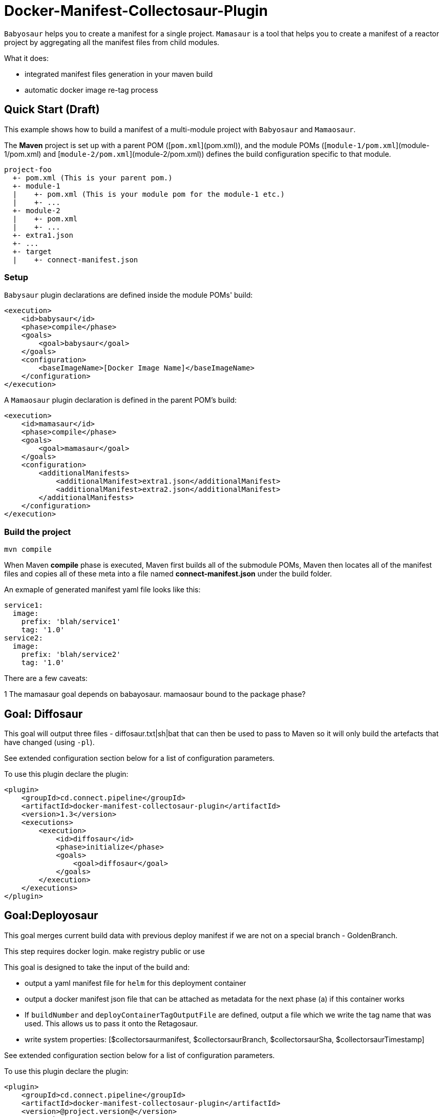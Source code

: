 = Docker-Manifest-Collectosaur-Plugin

`Babyosaur` helps you to create a manifest for a single project.
`Mamasaur` is a tool that helps you to create a manifest of a reactor project by aggregating all the manifest files from child modules.

What it does:

* integrated manifest files generation in your maven build
* automatic docker image re-tag process

== Quick Start (Draft) ==

This example shows how to build a manifest of a multi-module project with `Babyosaur` and `Mamaosaur`.

The **Maven** project is set up with a parent POM ([`pom.xml`](pom.xml)), and the module POMs ([`module-1/pom.xml`](module-1/pom.xml) and [`module-2/pom.xml`](module-2/pom.xml)) defines the build configuration specific to that module.

----
project-foo
  +- pom.xml (This is your parent pom.)
  +- module-1
  |    +- pom.xml (This is your module pom for the module-1 etc.)
  |    +- ...
  +- module-2
  |    +- pom.xml
  |    +- ...
  +- extra1.json
  +- ...
  +- target
  |    +- connect-manifest.json
----

=== Setup ===

`Babysaur` plugin declarations are defined inside the module POMs' build:

[source,xml]
----
<execution>
    <id>babysaur</id>
    <phase>compile</phase>
    <goals>
        <goal>babysaur</goal>
    </goals>
    <configuration>
        <baseImageName>[Docker Image Name]</baseImageName>
    </configuration>
</execution>
----

A `Mamaosaur` plugin declaration is defined in the parent POM's build:

[source,xml]
----
<execution>
    <id>mamasaur</id>
    <phase>compile</phase>
    <goals>
        <goal>mamasaur</goal>
    </goals>
    <configuration>
        <additionalManifests>
            <additionalManifest>extra1.json</additionalManifest>
            <additionalManifest>extra2.json</additionalManifest>
        </additionalManifests>
    </configuration>
</execution>
----

=== Build the project ===

[source,sh]
----
mvn compile
----

When Maven **compile** phase is executed, Maven first builds all of the submodule POMs, Maven then locates all of the manifest files and copies all of these meta into a file named **connect-manifest.json** under the build folder.

An exmaple of generated manifest yaml file looks like this:

[source,yaml]
----
service1:
  image:
    prefix: 'blah/service1'
    tag: '1.0'
service2:
  image:
    prefix: 'blah/service2'
    tag: '1.0'
----

There are a few caveats:

1 The mamasaur goal depends on babayosaur. mamaosaur bound to the package phase?

== Goal: Diffosaur

This goal will output three files - diffosaur.txt|sh|bat that can then be used to pass to Maven so it will only build the artefacts that have changed (using `-pl`).

See extended configuration section below for a list of configuration parameters.

To use this plugin declare the plugin:

[source,xml]
----
<plugin>
    <groupId>cd.connect.pipeline</groupId>
    <artifactId>docker-manifest-collectosaur-plugin</artifactId>
    <version>1.3</version>
    <executions>
        <execution>
            <id>diffosaur</id>
            <phase>initialize</phase>
            <goals>
                <goal>diffosaur</goal>
            </goals>
        </execution>
    </executions>
</plugin>
----

== Goal:Deployosaur

This goal merges current build data with previous deploy manifest if we are not on a special branch - GoldenBranch.

This step requires docker login. make registry public or use

This goal is designed to take the input of the build and:

* output a yaml manifest file for `helm` for this deployment container
* output a docker manifest json file that can be attached as metadata for the next phase (a) if this container works
* If `buildNumber` and `deployContainerTagOutputFile` are defined, output a file which we write the tag name that was used.
This allows us to pass it onto the Retagosaur.
* write system properties: [$collectorsaurmanifest, $collectorsaurBranch, $collectorsaurSha, $collectorsaurTimestamp]

See extended configuration section below for a list of configuration parameters.

To use this plugin declare the plugin:
[source,xml]
----
<plugin>
    <groupId>cd.connect.pipeline</groupId>
    <artifactId>docker-manifest-collectosaur-plugin</artifactId>
    <version>@project.version@</version>
    <executions>
        <execution>
            <id>collect</id>
            <phase>compile</phase>
            <goals>
                <goal>deployasaur</goal>
            </goals>
            <configuration>
                <dockerRegistry>gcr.io</dockerRegistry>
                <deployContainerImageName>featurehub/test-container</deployContainerImageName>
                <dockerRegistryBearerToken>@../../../docker-bearer-token.txt</dockerRegistryBearerToken>
                <targetEnvironment>ci</targetEnvironment>
                <inputManifestFile>target/connect-manifest.json</inputManifestFile>
                <outputYamlManifestFile>src/main/resources/manifest.yaml</outputYamlManifestFile>
                <outputJsonManifestFile>src/main/resources/manifest.json</outputJsonManifestFile>
                <pullRequest>My PR</pullRequest>
                <sha>12345</sha>
                <branch>monsters</branch>
            </configuration>
        </execution>
    </executions>
</plugin>
----

=== Docker Tag Template

[timestamp.build.project-env.cluster.deploy.timestamp]

Our build tags for the deploy container look like this:

`1540501501119.7`

when they succeed they look like this:

`1540501501119.7.ci.nonprod.deploy.1540502359372.final.mergeSha`

(where `mergeSha` is the sha returned from the repository when something is merged.

`1540501501119.7.ci.nonprod.deploy.1540502359372`

(where the mergeSha is not provided, this is the tag of the promotable deployment image)

== Goal:Retagosaur
This goal will retag an existing tag, copying the manifest over. It is used once all of the e2e tests pass
and we are ready for an environment to be tagged.

It can be used one of two ways

.. using a mergeSha, which will add a new manifest with that sha so
it can be found by display tools (like the Connect Dashboard) to track back exactly where in the history it was
merged/squashed/rebased.
.. without a merge sha, which will cause it to create a .deploy.TIMESTAMP manifest which is intended for
the e2e run to indicate this is a "golden image".

[source, xml]
----
<execution>
    <id>retagosaur</id>
    <phase>package</phase>
    <goals>
        <goal>retagosaur</goal>
    </goals>
    <configuration>
        <dockerRegistry>${dockerRegistry}</dockerRegistry>
        <deployContainerImageName>${projectId}/${deployContainerImageName}</deployContainerImageName>
        <deployContainerTag>@deployContainerTag</deployContainerTag>
        <dockerRegistryBearerToken>../docker-bearer-token.txt</dockerRegistryBearerToken>
        <targetCluster>${targetCluster}</targetCluster>
        <targetNamespace>${targetNamespace}</targetNamespace>
        <mergeSha>12345</mergeSha>
    </configuration>
</execution>
----

== Extended Usage ==

The notation below shows the plugin configuration property name followed by the settings configuration property in parentheses.

=== Babysaur

* `baseImageName`
** The base image name

* `fullImageName`
** The full image name

* `serviceName`
** The service name

* `extras`
** Additional information; for example, you can write the same module under different names

=== Mamasaur

* `additionalManifests`
** You can add additional manifest entries to the manifest file using this option.
This will copy all entries within the JSON file to the manifest file

An example of additionalManifests JSON file looks like this:

[source,JSON]
----
[
	{
		"baseImageName": "module-golang-1",
		"fullImageName": "blah/golang-1-2:2.0",
		"serviceName": "golang-1"
	}
]
----

=== Diffosaur

* `diffAgainst`
** The branch to run diff against.
Note: it doesnot fail when git failed
** default: master

* `pomLocation` (diffosaur.pomLocation)
** Where the POM file is located in the module directory

* `#outputFilePrefix#` (diffosaur.outputFilePrefix)
** Name of the output file
** default: "diffosaur"

* `codeDirectoryPrefix` (diffosaur.codeDirectoryPrefix)
** Specify the prefix for code directory
** default: ""

* `gitdiff` (diffosaur.gitDiff)
** The git diff command
** default: "git diff --name-only ..$diffAgainst"

=== Core Configuration for Containerization

Deployosaur and Retagosaur plugins both support several configuration options for containerization.

* `inputManifestFile`
** The location of the `connect-manifest` file ?

* `outputYamlManifestFile`
** The yaml manifest file for `helm`

* `outputJsonManfiestFile`
** The docker manifest json file

* `dockerRegistryBearerToken`
** The bear token used for pushing/pulling private registries

* `targetNamespace`
** The target namespace value

* `dockerRegistry`
** The docker registry where images will be stored

* `targetCluster`
** The target cluster value

* `deployContainerImageName`
** The container image name

=== Deployosaur

Configuration parameters:

* `pullRequest`
** Pull request information in the manifest file.

* `sha`
** Sha meta information

* `branch`
** Name of the branch

* `buildNumber`
** The build number that is used to generate Docker image tag

* `goldenBranch`
** A special branch that ignores previous builds.

* `deployContainerTagOutputFile`
** The deploy container tag output file name

=== Retagosaur

* `deployContainerTag`
** The deploy container tag name or path to a file if it starts with `@`

* `mergeSha`
** The merge sha, which will add a new manifest with that sha so it can be found by display tools (like the Connect Dashboard) to track back exactly where in the history it was merged/squashed/rebased.

== Note:

=== Integration Testing

You can use maven-invoker-plugin to invoke Maven and to run some Groovy tests.
Tests are written under `it` folder.


== License ==

https://opensource.org/licenses/Apache-2.0[Apache License 2.0]

== Community ==

The main documentation for link:http://connect.cd[Connect] can be found at: link:http://docs.connect.cd[docs.connect.cd]

'''
image::http://website.clearpoint.co.nz/connect/connect-logo-on-white-border.png[]
link:http://connect.cd[Connect] is a Continuous Delivery Platform that gathers best practice approaches for deploying working software into the cloud with confidence.

The main documentation for link:http://connect.cd[Connect] can be found at link:http://docs.connect.cd[docs.connect.cd]

Any queries on the link:http://connect.cd[Connect] platform can be sent to: connect@clearpoint.co.nz